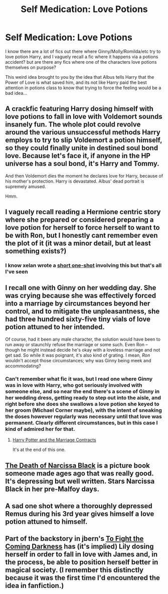 #+TITLE: Self Medication: Love Potions

* Self Medication: Love Potions
:PROPERTIES:
:Author: Ruljinn
:Score: 4
:DateUnix: 1416349704.0
:DateShort: 2014-Nov-19
:FlairText: Request
:END:
I know there are a lot of fics out there where Ginny/Molly/Romilda/etc try to love potion Harry, and I vaguely recall a fic where it happens via a potions accident? but are there any fics where one of the characters love potions themselves on purpose?

This weird idea brought to you by the idea that Albus tells Harry that the Power of Love is what saved him, and its not like Harry paid the best attention in potions class to know that trying to force the feeling would be a bad idea...


** A crackfic featuring Harry dosing himself with love potions to fall in love with Voldemort sounds insanely fun. The whole plot could revolve around the various unsuccessful methods Harry employs to try to slip Voldemort a potion himself, so they could finally unite in destined soul bond love. Because let's face it, if anyone in the HP universe has a soul bond, it's Harry and Tommy.

And then Voldemort dies the moment he declares love for Harry, because of his mother's protection. Harry is devastated. Albus' dead portrait is supremely amused.

Hmm.
:PROPERTIES:
:Author: snowywish
:Score: 10
:DateUnix: 1416351400.0
:DateShort: 2014-Nov-19
:END:


** I vaguely recall reading a Hermione centric story where she prepared or considered preparing a love potion for herself to force herself to want to be with Ron, but I honestly cant remember even the plot of it (it was a minor detail, but at least something exists?)
:PROPERTIES:
:Author: girlikecupcake
:Score: 3
:DateUnix: 1416354185.0
:DateShort: 2014-Nov-19
:END:

*** I know xelan wrote a [[https://www.fanfiction.net/s/5950248/1/What-Changed][short one-shot]] involving this but that's all I've seen
:PROPERTIES:
:Author: ATRDCI
:Score: 1
:DateUnix: 1416378393.0
:DateShort: 2014-Nov-19
:END:


** I recall one with Ginny on her wedding day. She was crying because she was effectively forced into a marriage by circumstances beyond her control, and to mitigate the unpleasantness, she had three hundred sixty-five tiny vials of love potion attuned to her intended.

Of course, had it been any male character, the solution would have been to run away or staunchly refuse the marriage or some such. Even Ron -- though he might instead decide he's okay with a loveless marriage and not get sad. So while it was poignant, it's also kind of grating. I mean, /Ron/ wouldn't accept those circumstances; why was Ginny being meek and accommodating?
:PROPERTIES:
:Score: 3
:DateUnix: 1416362357.0
:DateShort: 2014-Nov-19
:END:

*** Can't remember what fic it was, but I read one where Ginny was in love with Harry, who got seriously involved with someone else, and so near the end there's a scene of Ginny in her wedding dress, getting ready to step out into the aisle, and right before she does she swallows a love potion she keyed to her groom (Michael Corner maybe), with the intent of sneaking the doses however regularly was necessary until that love was permanent. Clearly different circumstances, but in this case I kind of admired her for that.
:PROPERTIES:
:Author: twofreecents
:Score: 3
:DateUnix: 1416367859.0
:DateShort: 2014-Nov-19
:END:

**** [[https://www.fanfiction.net/s/4079609/1/Harry-Potter-and-the-Marriage-Contracts][Harry Potter and the Marriage Contracts]]

It's at the end of this one.
:PROPERTIES:
:Author: alienking321
:Score: 2
:DateUnix: 1416375154.0
:DateShort: 2014-Nov-19
:END:


** [[https://www.dropbox.com/s/2azsida7c4dj9xi/thedeathofnarcissablack.pdf?dl=0][The Death of Narcissa Black]] is a picture book someone made ages ago that was really good. It's depressing but well written. Stars Narcissa Black in her pre-Malfoy days.
:PROPERTIES:
:Author: Mu-Nition
:Score: 3
:DateUnix: 1416402886.0
:DateShort: 2014-Nov-19
:END:


** A sad one shot where a thoroughly depressed Remus during his 3rd year gives himself a love potion attuned to himself.
:PROPERTIES:
:Score: 1
:DateUnix: 1416357992.0
:DateShort: 2014-Nov-19
:END:


** Part of the backstory in jbern's [[https://www.fanfiction.net/s/2686464/1/To-Fight-The-Coming-Darkness][To Fight the Coming Darkness]] has (it's implied) Lily dosing herself in order to fall in love with James and, in the process, be able to position herself better in magical society. (I remember this distinctly because it was the first time I'd encountered the idea in fanfiction.)
:PROPERTIES:
:Author: truncation_error
:Score: 1
:DateUnix: 1416668088.0
:DateShort: 2014-Nov-22
:END:
